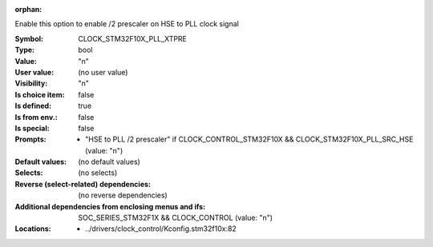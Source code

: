 :orphan:

.. title:: CLOCK_STM32F10X_PLL_XTPRE

.. option:: CONFIG_CLOCK_STM32F10X_PLL_XTPRE:
.. _CONFIG_CLOCK_STM32F10X_PLL_XTPRE:

Enable this option to enable /2 prescaler on HSE to PLL clock signal



:Symbol:           CLOCK_STM32F10X_PLL_XTPRE
:Type:             bool
:Value:            "n"
:User value:       (no user value)
:Visibility:       "n"
:Is choice item:   false
:Is defined:       true
:Is from env.:     false
:Is special:       false
:Prompts:

 *  "HSE to PLL /2 prescaler" if CLOCK_CONTROL_STM32F10X && CLOCK_STM32F10X_PLL_SRC_HSE (value: "n")
:Default values:
 (no default values)
:Selects:
 (no selects)
:Reverse (select-related) dependencies:
 (no reverse dependencies)
:Additional dependencies from enclosing menus and ifs:
 SOC_SERIES_STM32F1X && CLOCK_CONTROL (value: "n")
:Locations:
 * ../drivers/clock_control/Kconfig.stm32f10x:82